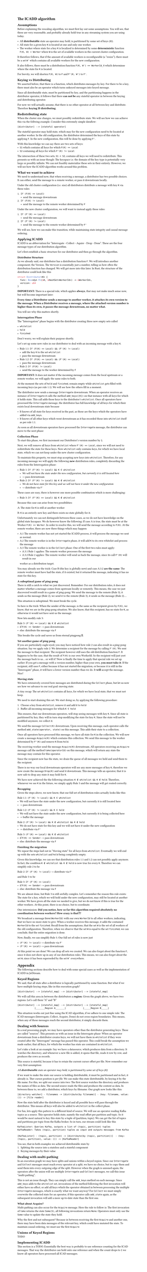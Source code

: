 #set text(
  font: "Helvetica Neue"
)
#set page(height: auto)

= The ICADD algorithm

== Assumptions

Before explaining the rescaling algorithm, we must first lay out some assumptions.
You will see, that these are very reasonable, and probably already hold true in any
streaming system you are using today.

- All *distributable* state an operator may hold, is partitioned by some set of keys `{K}`.
- All state for a given key `K` is located at one and only one worker.
- The worker where state for a key `K` is localized is determined by some *deterministic* function `F(K, W) = Worker` where `W` is the set of available workers in the current cluster configuration.

It therefore follows, that if the amount of available workers is reconfigurable (a "resize"), there must be a set `W'` which contains all available workers for the new configuration.

It also follows, there must be a distribution function `F(K, W') == WorkerId_X` which determinse where the state for `K` is located.

For brevity, we will shorten `F(K, W)` to `F` and `F'(K, W')` to `F'`.

== Keying vs Distributing

We asserted before, that there is a function, which distributes messages by key.
For there to be a key, there must also be an operator which turns unkeyed messages into keyed message.

Since all distributable state, must be partitioned by key, and the partitioning happens in the distributor
operator, it follows that there *can not be* any stateful operator in between the keying and distributing
operator.

For now we will actually assume, that there is no other operator at all between key and distribute.
Therefore *keying IS distributing*.

== Redistributing state

When the cluster size changes, we must possibly redistribute state. We will see how we can
achieve this via the follwing example.
Consider this extremely simple dataflow:

```
[distributor] --> [stateful operator]
```

The stateful operator may hold state, which may for the new configuration need to be located at another worker.
In the old configuration, the distributor determined the keys of this state by applying `F`.
In the new configuration, this will be done by applying `F'`.

With this knowledge we can say there are two sets of keys:
- `S1` which contains all keys for which `F(K) == Local`
- `S2` containing all keys for which `F'(K) != Local`

The intersection of these two sets, `S1 ∩ S2`, contains all keys we will need to redistribute.
This presents us with an issue though: The keyspace i.e. the domain of the key type is potentially very
large or possibly infinite.
We can not feasibly materialize these sets in their entirety.
However, we will see how the ICADD algorithm works around this problem.

== What we want to achieve

We need to understand now, that when receiving a message, a distributor has two possible choices.
It can either, send the message to a remote worker, or pass it downstream locally.

Under the old cluster configuration (i.e. size) all distributors distribute
a message with key `K` via these rules

1. `If (F(K) == Local)`
    - send the message downstream
2. `If (F(K) != Local)`
    - send the message to the remote worker determined by `F`

Under the new cluster configuration, we will want to instead apply these rules:

1. `If (F'(K) == Local)`
    - send the message downstream
2. `If (F'(K) != Local)`
    - send the message to the remote worker determined by `F'`

We will see, how we can make this transition, while maintaining state integrity and causal
message ordering.

== Applying ICADD

ICADD is an abbreviation for "Interrogate - Collect - Aquire - Drop - Done". These are the four message types of our distribution algorithm.

Let's first establish a basic structure for our distributor and then go through the algorithm.

=== Distributor Structure

As we already said, our distributor has a distribution function `F`. We will introduce another component; the Version.
The `Version` is essentially just a number, telling us how often the distribution function has changed.
We will get more into this later.
In Rust, the structure of the distributor could look like this

```rust
struct Distributor<K> {
  func: Box<dyn Fn(&K, &HashSet<WorkerId>) -> &WorkerId>,
  version: u64
}
```

*IMPORTANT:* There is a special rule, which applies *always*, that may not make much sense now, but will become important later:

*Every time a Distributor sends a message to another worker, it attaches its own version to the message.
When a Distributor receives a message, where the attached version number is higher than its own, it passes
the message downstream, no matter what.*

You will see why this matters shortly.

=== Interrogation Phase

The "Interrogation" phase begins with the distributor creating three new empty sets called

- `whitelist`
- `hold`
- `finished`

Don't worry, we will explain their purpose shortly.

Let's set up some new rules in our distributor to deal with an incoming message with a key `K`.

- Rule 1.1: `If (F(K) == Local) && (F'(K) != Local)`
    - add the key `K` to the set `whitelist`
    - pass the message downstream
- Rule 1.2: `If (F(K) == Local) && (F'(K) == Local)`
    - pass the message downstream
- Rule 2: `If (F(K) != Local)`
    - send the message to the worker determined by `F`

*IMPORTANT:* It does not matter if the incoming message comes from the local upstream or a remote worker,
we will apply the same rules to both.

At the moment the sets of `hold` and `finished`, remain empty while `whitelist` gets filled with incoming keys (as per rule 1.1).
We will see how the others fill in a moment.

The distributor now sends a message `Interrogate` downstream. When an operator receives an instance of `Interrogate`
it calls the method `add_keys([K])` on that instance with all keys for which it holds state. This call adds those
keys to the distributor's `whitelist`.
Once all operators have processed the `Interrogate` message, the distributor has full knowledge of all keys for which
their exists local downstream state because

- It knows of all state for keys received in the past, as those are the keys which the operators have added via `add_keys`.
- It knows of all other keys which went downstream as it has recorded those into `whitelist` itself as per rule 1.1.

As soon as all downstream operators have processed the `Interrogate` message, the distributor can move to the next phase:

=== Collection Phase

To start this phase, we first increment our Distributor's version number by `1`.

Next, we will remove all keys from `whitelist` where `F'(K) == Local`, since we will
not need to redistribute the state for these keys.
Now `whitelist` only contains keys, for which we have local state, which we can not keep under the new
cluster configuration.

To maintain this property, we must stop accepting new keys into `whitelist`. Therefore, for any incoming message
we will apply the following *new* distribution rules, completely discarding the rules from the Interrogation phase:

- Rule 1: `If (F'(K) != Local) && K ∈ whitelist`
  - _We will not have the state under the new configuration, but currently it is still located here_
  - -> pass downstream
- Rule 2: `If (F'(K) != Local) && K ∉ whitelist`
  - _We do not have state for this key and we will not have it under the new configuration_
  - -> distribute via `F'`

These cases are easy, there is however one more possible combination which is more challenging:

- Rule 3: `If (F'(K) == Local) && K ∉ whitelist`

Because this case can arise from two possibilities:

A: The state for `K` is still at another worker

B: `K` is an entirely new key and there exists no state globally for it.

Unfortunately we can not distinguish between these cases, as we do not have knowledge on the global state
keyspace.
We do however know the following: If case A is true, the state must be at the Worker `F(K) == Worker`.
In order to resolve this, we will send the message according to `F(K)`. At the remote worker, there are now
three things which may happen:

- A.1 The remote worker has not yet started the ICADD process, it will process the message we sent as normal.
- A.2 The remote worker is in the `Interrogate` phase, it will add `K` to its own whitelist and process the message
- A.3 The remote worker is in the `Collect` phase: One of the first two rules must apply:
  - A.3.1 Rule 1 applies: The remote worker processes the message
  - A.3.2 Rule 2 applies: The remote worker will send us back the message, since its call `F'(K)` will result in our
  worker as a distribution target.

You may already see the trick: Case B (the key is globally new) and case A.3.2 *are the same*: The remote worker
must have had the state, if it existed, but it returned the message, indicating it has no state for this key.

==== A suboptimal game of ping-pong

There is still a catch to what we just discovered. Remember: For our distribution rules, it does not matter
whether a message comes from upstream locally or remotely. This means, the case we just discovered would result
in a game of ping-pong: We send the message to the remote (Rule 3), it sends us the message (Rule 2), we send it to
the remote (Rule 3), it sends us the message (Rule 2)....

This situation is suboptimal. We must break the cycle.

So here is the trick:
When the sender of the message, is the same as the recipient given by `F(K)`, we know, that we are in the ping-pong
situation.
We also know, that this recipient, has no state for `K`, as otherwise it would not have sent us the message.

Now lets modify rule 3:

Rule 3: `(F'(K) == Local) && K ∉ whitelist`
    - if `F(K) == Sender`: -> pass downstream
    - else: distribute the message via `F`

This breaks the cycle and saves us from eternal pingpong 🏓.

==== Yet another game of ping pong

If you are particularly eagle-eyed, you may have noticed how rule 2 can also result in a ping-pong situation.
Say we apply rule 2: We determine a recipient for the message by calling `F'(K)`. We sent the message to that
recipient.
The recipient however still uses the old distribution function `F`. It happens to be the case, that the result
of `F(K)` is our own WorkerId.
So the recipient will just yeet the message back to us... or will it?
Now is finally the time to apply that special rule we set up earlier: If you get a message with a version number,
higher than your own, *you must take it*.
If the recipient, still uses `F`, either because it has not started the migration, or because it is still in the
"Interrogate" phase, it will have a lower version number than we do. It *will* accept the message. Nice!

==== Moving state

We have extensively covered how messages are distributed during the `Collect` phase, but let us now see
how we advance to our real goal: moving state.

A tiny recap: The set `whitelist` contains all keys, for which we have local state, that we must not keep.

We need to start draining this set. We start doing so, by applying the following procedure:

1. Choose a key from `whitelist`, remove it and add it to `hold`
2. Buffer all incoming messages for which `K ∈ hold`

This ensures, that our downstream operators, will stop seeing messages with key `K`.
Since all state is partitioned by key, they will in turn stop modifying the state for key `K`.
Since the state will not be modified anymore, we collect it.

We send the message `Collect(K)` downstream. Upon receiving this message, each operator calls the method
`add_state(operator, state)` on this message. This adds their state to a collection.

Once all operators have processed this message, we have all state for `K` in the collection.
We will now create a message `Acquire(K)` which contains this collection.
We send this message to the worker determined by `F'(K)` and remove `K` from `hold`.

The receiving worker send the message `Acquire(K)` downstream.
All operators receiving an `Acquire` message call the method `take(operatorId)` on this message,
which will return any state the message may contain for this operator.

Since the recipient now has the state, we drain the queue of all messages we held and send them to the
recipient.

There is no way our local downstream operators will see any more messages of key `K`, therefore we now
create the message `Drop(K)` and send it downstream. This message tells an operator, that it is now safe
to drop any state it may hold for `K`.

We have now achieved the the following situation: `K ∉ whitelist && K ∉ hold`.
Therefore, whenever we see `K` in the future, we simply apply Rule 3 and the message will get routed correctly.

==== Recapping

Given the steps above, we now know, that our full set of distribution rules actually looks like this:

Rule 1.1: `(F'(K) != Local) && K ∈ whitelist`
  - We will not have the state under the new configuration, but currently it is still located here
  - -> pass downstream
Rule 1.2: `(F'(K) != Local) && K ∈ hold`
  - We will not have the state under the new configuration, but currently it is being collected here
  - -> buffer the message
Rule 2: `(F'(K) != Local) && K ∉ whitelist && K ∉ hold`
  - We do not have state for this key and we will not have it under the new configuration
  - -> distribute via `F'`
Rule 3: `(F'(K) == Local) && K ∉ whitelist`
    - if `F(K) == Sender`: -> pass downstream
    - else: distribute the message via `F`

==== Finishing the migration

We repeat the steps laid out in "Moving state" for all keys from `whitelist`. Eventually we will
end up with the sets `whitelist` and `hold` being completely empty.

Given this knowledge, we can see that distribution rules 1.1 and 1.2 can not possibly apply anymore.
In fact, the condition `K ∉ whitelist && K ∉ hold` is now true for every `K`.
Therefore we can simplify rule 2 to be

Rule 2: `If (F'(K) != Local)` -> distribute via `F'`

and Rule 3 to be

Rule 3: `If (F'(K) == Local)`
    - if `F(K) == Sender`: -> pass downstream
    - else: distribute the message via `F`

We are almost done, but Rule 3 is still awfully complex.
Let's remember the reason this rule exists: The state for a key, which we will hold under the new configuration,
may still be located at another worker.
We have given all the state we needed to give, but we do not know if this is true for the other workers.
At this point, there is no choice, but to coordinate.

One intermission:
*Did you notice, how so far this algorithm required absolutely no coordination between workers?
How crazy is that?!?*

We broadcast a message `Done(WorkerId)` with our own `WorkerId` to all other workers, indicating, that we have
no more state to give.
When a worker receives this message, it adds the contained `WorkerId` to the set `finished`.
Recall from the assumptions, that the set `W`  is the set of all workers of the old configuration.
Therefore, when we observe that the set `W` is equal to the set `finished`, we can conclude, that
the entire migration is done.

Now, finally, we can simplify Rule 3. Our full set of rules is now just

- `(F'(K) != Local)` -> distribute via `F'`
- `(F'(K) == Local)` -> pass downstream


At this point we are done!
We can drop all sets we created.
We can also forget about the function `F`, since it does not show up in any of our distribution rules.
This means, we can also forget about the set `W`, since it has been superseded by the set `W'` everywhere.

= Appendix

The following sections describe how to deal with some special cases as well as the implementation of
ICADD in JetStream.

== Keyed Regions

We said, that all state after a distributor is logically partitioned by some function.
But what if we have multiple keying steps, like in this execution graph?

```
[distributor] --> [stateful_map] --> [distributor] --> [stateful_map]
```

We will call this area in between the distirbutors a *region*.
Given the graph above, we have two regions. Let's call them "A" and "B"

```
[distributor] --> [stateful_map] --> [distributor] --> [stateful_map]
             |_______Region A_______|             |_____Region B_____|
```

This situation works out just fine using the ICAD algorithm, if we adhere to one simple
rule: The ICAD messages (Interrogate, Collect, Acquire, Done) do not cross region boundaries.
This means, when any of those messages reach the second distributor, it simply discards them.

== Dealing with Sources

In a real processing graph, we may have operators other than the distributor generating keys.
These are called "sources". This presents us with an issue in the Interrogate phase:
When an operator downstream from a distributor creates keys, we will not have them in `whitelist`
if they were created after the "Interrogate" message has passed this operator.
This could break the assumption we made earlier, that all keys, for which the worker has state are
contained in `whitelist`.

Let's take a look at an example:
Say we have a datasource, which produces data from a directory.
It watches the directory, and whenever a new file is added, it opens that file, reads
it row by row, and produces the rows as records.

This source is stateful, because it has to retain the current cursor offset per file.
Now remember our very first assumption:

_All *distributable* state an operator may hold, is partitioned by some set of keys `{K}`_

If we want to make the state our source is holding distributable, it must be partitioned
and in fact, it already is. Ther cursor position is _per file_.
We can make this state distributable, by keying it by the file name. For this, we split our source
into two:
The first source watches the directory and produces the names of files as data.
The second source reads the files and produces the content as data.
In between these to, we add a distributor, which keys by filename.
Our graph now looks like this:

```
[directory watcher] - filenames -> [distribute(by filename)] - (key: filename, value: ()) -> [file reader]
```

Now the state held after the distributor is keyed and all possible keys will pass through the distributor.
This means all keys will also be added to `whitelist` in the collect phase.

For fun, lets apply this pattern to a different kind of source. We will use an operator reading
Kafka topics as a source. This operator holds state, namely the read offset per partition and topic.
So it would be most natural to key this state by a tuple of (partition, topic). We can get the list
of topics and partitions per topic from the Kafka broker. So in turn, our stream could look like this

```
KafkaLister: Queries Kafka, outputs a list of (topic, partition) tuples
KafkaReader: Takes (topic, partition) tuples as input and outputs messages from Kafka

[KafkaLister] - (topic, partition) -> [distribute(by (topic, partition))]  - (key: (topic, partition), value: ()) -> [KafkaReader]
```

You see, that in both examples we achieved distributable state by
1. Splitting the source into a stateless and a stateful component
2. Keying messages by their value

== Dealing with multi-pathing

In an execution graph we may have splits and unions within a keyed region.
Since our `Interrogate` and `Collect` messages must reach every operator at a split, we have no choice, but to copy them
and send them into every outgoing edge of the split.
However when the graph is unioned again, the operators after the union will see multiple `Interrogate` and `Collect` messages,
we call this issue "multi-pathing".

This is not an issue though. They can simply call the `add_keys` method on each message.
Since `add_keys` adds to the `whitelist` set, invocations of the method following the first invocation will either
have no effect, or add all keys which the operator obtained in between processing the multiple `Interrogate` messages, which
is exactly what we want anyway!
For `Collect` we must simply overwrite the collected state for an operator, if this operator calls `add_state` again,
as the subsequent invocation will add a more up-to-date state than the first one.

=== What about Acquire?

Multi-pathing can also occur for the `Acquire` message. Here the rule to follow is: The first invocation of `take`
returns the state `Some(S)`, all following invocations return `None`. Operators must only use the `Some` value
to update the state they hold.

Why the first and not subsequent? Because in between receiving the first `Acquire` and another one, there may
have been data messages of the relevant key, which could have mutated the state. To maintain causal ordering,
we must use the first `Acquire`

== Unions of Keyed Regions

TODO


== Implementing ICADD

This section is a TODO.
Essentially the best way is probably to use reference counting for the ICAD messages.
That way the distributor can hold onto one reference and when the count drops to `1`
we know all operators have processed all ICAD messages.